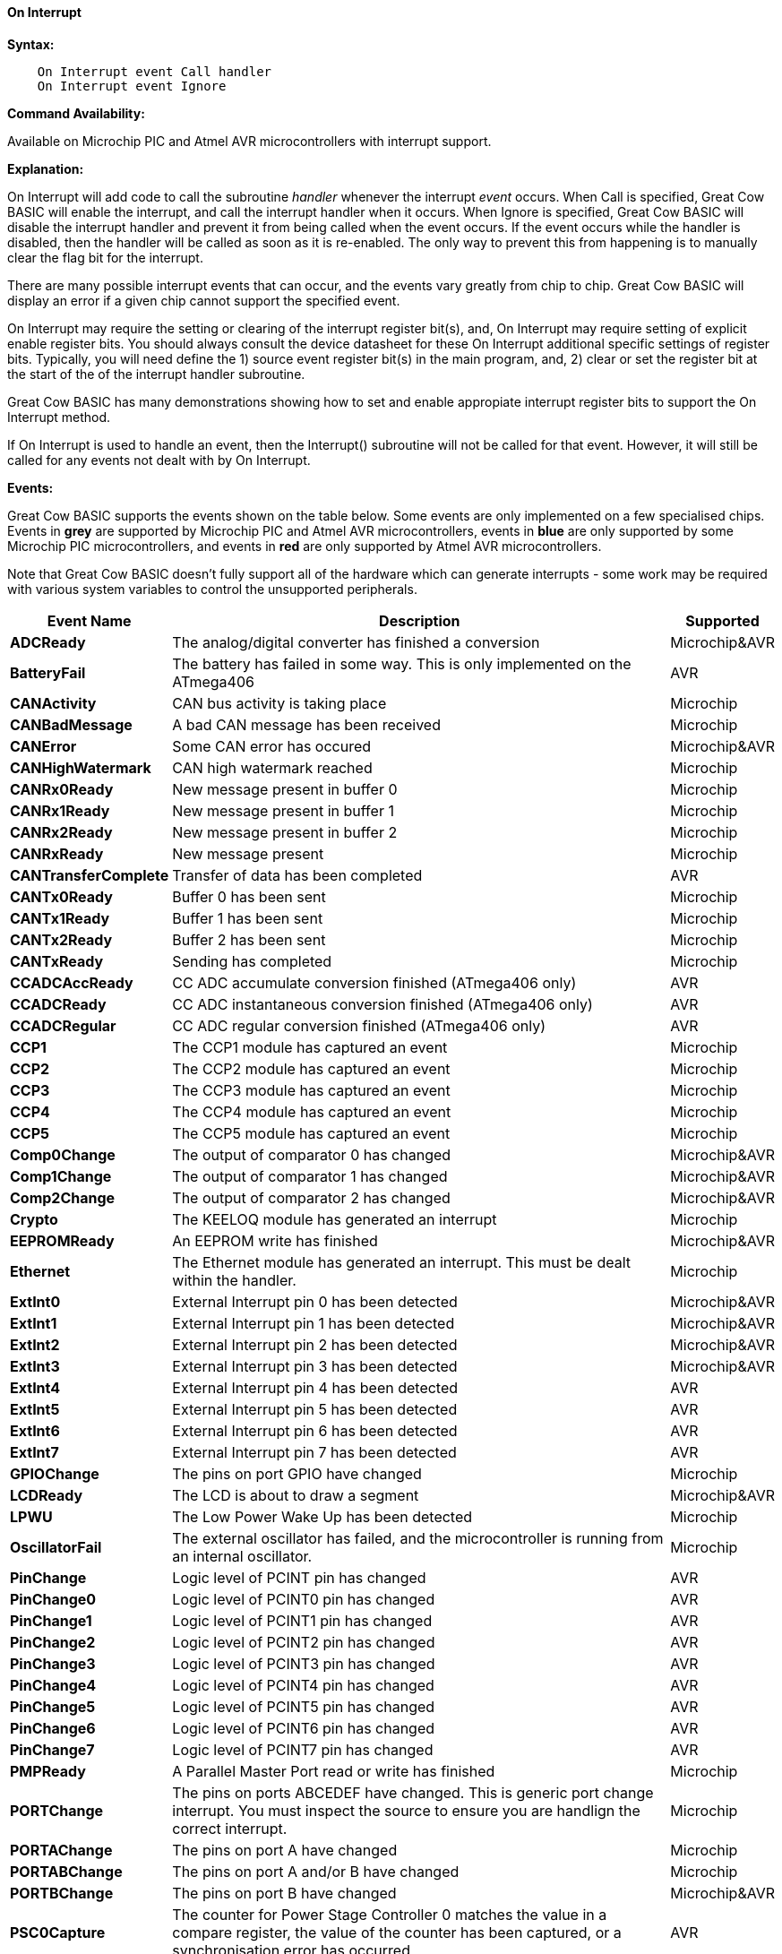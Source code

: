 // Edit EvanV 210117 to add PORTCHANGE
==== On Interrupt

*Syntax:*
----
    On Interrupt event Call handler
    On Interrupt event Ignore
----

*Command Availability:*

Available on Microchip PIC and Atmel AVR microcontrollers with interrupt support.

*Explanation:*

On Interrupt will add code to call the subroutine _handler_ whenever the
interrupt _event_ occurs. When Call is specified, Great Cow BASIC will enable
the interrupt, and call the interrupt handler when it occurs. When
Ignore is specified, Great Cow BASIC will disable the interrupt handler and
prevent it from being called when the event occurs. If the event occurs
while the handler is disabled, then the handler will be called as soon
as it is re-enabled. The only way to prevent this from happening is to
manually clear the flag bit for the interrupt.

There are many possible interrupt events that can occur, and the events
vary greatly from chip to chip. Great Cow BASIC will display an error if a given
chip cannot support the specified event.

On Interrupt may require the setting or clearing of the interrupt register bit(s), and, On Interrupt may require setting of explicit enable register bits. You should always consult the device datasheet for these On Interrupt additional specific settings of register bits.  Typically, you will need define the 1) source event register bit(s) in the main program, and, 2) clear or set the register bit at the start of the of the interrupt handler subroutine.


Great Cow BASIC has many demonstrations showing how to set and enable appropiate interrupt register bits to support the On Interrupt method.

If On Interrupt is used to handle an event, then the Interrupt()
subroutine will not be called for that event. However, it will still be
called for any events not dealt with by On Interrupt.

*Events:*

Great Cow BASIC supports the events shown on the table below. Some events are
only implemented on a few specialised chips. Events in [gray]#*grey*# are
supported by Microchip PIC and Atmel AVR microcontrollers, events in [blue]#*blue*# are only supported by some
Microchip PIC microcontrollers, and events in [red]#*red*# are only supported by Atmel AVR microcontrollers.

Note that Great Cow BASIC doesn't fully support all of the hardware which can
generate interrupts - some work may be required with various system
variables to control the unsupported peripherals.

[cols=3, options="header,autowidth"]
|===
|*Event Name*
|*Description*
|*Supported*

|[gray]#*ADCReady*#
|The analog/digital converter has finished a conversion
|Microchip&AVR

|[red]#*BatteryFail*#
|The battery has failed in some way. This is only implemented on the ATmega406
|AVR

|[blue]#*CANActivity*#
|CAN bus activity is taking place
|Microchip

|[blue]#*CANBadMessage*#
|A bad CAN message has been received
|Microchip

|[gray]#*CANError*#
|Some CAN error has occured
|Microchip&AVR

|[blue]#*CANHighWatermark*#
|CAN high watermark reached
|Microchip

|[blue]#*CANRx0Ready*#
|New message present in buffer 0
|Microchip

|[blue]#*CANRx1Ready*#
|New message present in buffer 1
|Microchip

|[blue]#*CANRx2Ready*#
|New message present in buffer 2
|Microchip

|[blue]#*CANRxReady*#
|New message present
|Microchip

|[red]#*CANTransferComplete*#
|Transfer of data has been completed
|AVR

|[blue]#*CANTx0Ready*#
|Buffer 0 has been sent
|Microchip

|[blue]#*CANTx1Ready*#
|Buffer 1 has been sent
|Microchip

|[blue]#*CANTx2Ready*#
|Buffer 2 has been sent
|Microchip

|[blue]#*CANTxReady*#
|Sending has completed
|Microchip

|[red]#*CCADCAccReady*#
|CC ADC accumulate conversion finished (ATmega406 only)
|AVR

|[red]#*CCADCReady*#
|CC ADC instantaneous conversion finished (ATmega406 only)
|AVR

|[red]#*CCADCRegular*#
|CC ADC regular conversion finished (ATmega406 only)
|AVR

|[blue]#*CCP1*#
|The CCP1 module has captured an event
|Microchip


|[blue]#*CCP2*#
|The CCP2 module has captured an event
|Microchip

|[blue]#*CCP3*#
|The CCP3 module has captured an event
|Microchip

|[blue]#*CCP4*#
|The CCP4 module has captured an event
|Microchip

|[blue]#*CCP5*#
|The CCP5 module has captured an event
|Microchip

|[gray]#*Comp0Change*#
|The output of comparator 0 has changed
|Microchip&AVR

|[gray]#*Comp1Change*#
|The output of comparator 1 has changed
|Microchip&AVR

|[gray]#*Comp2Change*#
|The output of comparator 2 has changed
|Microchip&AVR

|[blue]#*Crypto*#
|The KEELOQ module has generated an interrupt
|Microchip

|[gray]#*EEPROMReady*#
|An EEPROM write has finished
|Microchip&AVR

|[blue]#*Ethernet*#
|The Ethernet module has generated an interrupt. This must be dealt within the handler.
|Microchip

|[gray]#*ExtInt0*#
|External Interrupt pin 0 has been detected
|Microchip&AVR

|[gray]#*ExtInt1*#
|External Interrupt pin 1 has been detected
|Microchip&AVR

|[gray]#*ExtInt2*#
|External Interrupt pin 2 has been detected
|Microchip&AVR

|[gray]#*ExtInt3*#
|External Interrupt pin 3 has been detected
|Microchip&AVR

|[red]#*ExtInt4*#
|External Interrupt pin 4 has been detected
|AVR

|[red]#*ExtInt5*#
|External Interrupt pin 5 has been detected
|AVR

|[red]#*ExtInt6*#
|External Interrupt pin 6 has been detected
|AVR

|[red]#*ExtInt7*#
|External Interrupt pin 7 has been detected
|AVR

|[blue]#*GPIOChange*#
|The pins on port GPIO have changed
|Microchip

|[gray]#*LCDReady*#
|The LCD is about to draw a segment
|Microchip&AVR

|[blue]#*LPWU*#
|The Low Power Wake Up has been detected
|Microchip

|[blue]#*OscillatorFail*#
|The external oscillator has failed, and the microcontroller is running from an internal oscillator.
|Microchip

|[red]#*PinChange*#
|Logic level of PCINT pin has changed
|AVR

|[red]#*PinChange0*#
|Logic level of PCINT0 pin has changed
|AVR

|[red]#*PinChange1*#
|Logic level of PCINT1 pin has changed
|AVR

|[red]#*PinChange2*#
|Logic level of PCINT2 pin has changed
|AVR

|[red]#*PinChange3*#
|Logic level of PCINT3 pin has changed
|AVR

|[red]#*PinChange4*#
|Logic level of PCINT4 pin has changed
|AVR

|[red]#*PinChange5*#
|Logic level of PCINT5 pin has changed
|AVR

|[red]#*PinChange6*#
|Logic level of PCINT6 pin has changed
|AVR

|[red]#*PinChange7*#
|Logic level of PCINT7 pin has changed
|AVR

|[blue]#*PMPReady*#
|A Parallel Master Port read or write has finished
|Microchip

|[blue]#*PORTChange*#
|The pins on ports ABCEDEF have changed.  This is generic port change interrupt.  You must inspect the source to ensure you are handlign the correct interrupt.
|Microchip

|[blue]#*PORTAChange*#
|The pins on port A have changed
|Microchip

|[blue]#*PORTABChange*#
|The pins on port A and/or B have changed
|Microchip

|[gray]#*PORTBChange*#
|The pins on port B have changed
|Microchip&AVR

|[red]#*PSC0Capture*#
|The counter for Power Stage Controller 0 matches the value in a compare
register, the value of the counter has been captured, or a
synchronisation error has occurred
|AVR

|[red]#*PSC0EndCycle*#
|Power Stage Controller 0 has reached the end of its cycle
|AVR

|[red]#*PSC1Capture*#
|The counter for Power Stage Controller 1 matches the value in a compare
register, the value of the counter has been captured, or a
synchronisation error has occurred
|AVR

|[red]#*PSC1EndCycle*#
|Power Stage Controller 1 has reached the end of its cycle
|AVR

|[red]#*PSC2Capture*#
|The counter for Power Stage Controller 2 matches the value in a compare
register, the value of the counter has been captured, or a
synchronisation error has occurred
|AVR

|[red]#*PSC2EndCycle*#
|Power Stage Controller 2 has reached the end of its cycle
|AVR

|[blue]#*PSPReady*#
|A Parallel Slave Port read or write has finished
|Microchip

|[blue]#*PWMTimeBase*#
|The PWM time base matches the PWM Time Base Period register (PTPER)
|Microchip

|[red]#*SPIReady*#
|The SPI module has finished the previous transfer
|AVR

|[red]#*SPMReady*#
|A write to program memory by the spm instruction has finished
|AVR

|[blue]#*SPPReady*#
|A SPP read or write has finished
|Microchip

|[blue]#*SSP1Collision*#
|SSP1 has detected a bus collision
|Microchip

|[blue]#*SSP1Ready*#
|The SSP/SSP1/MSSP1 module has finished sending or receiving
|Microchip

|[blue]#*SSP2Collision*#
|SSP2 has detected a bus collision
|Microchip

|[blue]#*SSP2Ready*#
|The SSP2/MSSP2 module has finished sending or receiving
|Microchip

|[red]#*Timer0Capture*#
|An input event on the pin ICP0 has caused the value of Timer 0 to be
captured in the ICR0 register
|AVR

|[red]#*Timer0Match1*#
|Timer 0 matches the Timer 0 output compare register A (OCR0A)
|AVR

|[red]#*Timer0Match2*#
|Timer 0 matches the Timer 0 output compare register B (OCR0B)
|AVR

|[gray]#*Timer0Overflow*#
|Timer 0 has overflowed
|Microchip&AVR

|[red]#*Timer1Capture*#
|An input event on the pin ICP1 has caused the value of Timer 1 to be
captured in the ICR1 register
|AVR

|[red]#*Timer1Error*#
|The Timer 1 Fault Protection unit has been detected by an input on the INT0
pin
|AVR

|[red]#*Timer1Match1*#
|Timer 1 matches the Timer 1 output compare register A (OCR1A) +
Within the Interrupt handling sub routine ensure the timer reset and cleartimer is set appropriately.
|AVR

|[red]#*Timer1Match2*#
|Timer 1 matches the Timer 1 output compare register B (OCR1B) +
Within the Interrupt handling sub routine ensure the timer reset and cleartimer is set appropriately.
|AVR

|[red]#*Timer1Match3*#
|Timer 1 matches the Timer 1 output compare register C (OCR1C) +
Within the Interrupt handling sub routine ensure the timer reset and cleartimer is set appropriately.
|AVR

|[red]#*Timer1Match4*#
|Timer 1 matches the Timer 1 output compare register D (OCR1D) +
Within the Interrupt handling sub routine ensure the timer reset and cleartimer is set appropriately.
|AVR

|[gray]#*Timer1Overflow*#
|Timer 1 has overflowed
|Microchip&AVR

|[blue]#*Timer2Match*#
|Timer 2 matches the Timer 2 output compare register (PR2) +
Within the Interrupt handling sub routine ensure the timer reset and cleartimer is set appropriately.
|Microchip


|[red]#*Timer2Match1*#
|Timer 2 matches the Timer 2 output compare register A (OCR2A) +
Within the Interrupt handling sub routine ensure the timer reset and cleartimer is set appropriately.
|AVR

|[red]#*Timer2Match2*#
|Timer 2 matches the Timer 2 output compare register B (OCR2B) +
Within the Interrupt handling sub routine ensure the timer reset and cleartimer is set appropriately.
|AVR

|[red]#*Timer2Overflow*#
|Timer 2 has overflowed
|AVR

|[red]#*Timer3Capture*#
|An input event on the pin ICP3 has caused the value of Timer 3 to be
captured in the ICR3 register
|AVR

|[red]#*Timer3Match1*#
|Timer 3 matches the Timer 3 output compare register A (OCR3A) +
Within the Interrupt handling sub routine ensure the timer reset and cleartimer is set appropriately.
|AVR

|[red]#*Timer3Match2*#
|Timer 3 matches the Timer 3 output compare register B (OCR3B) +
Within the Interrupt handling sub routine ensure the timer reset and cleartimer is set appropriately.
|AVR

|[red]#*Timer3Match3*#
|Timer 3 matches the Timer 3 output compare register C (OCR3C) +
Within the Interrupt handling sub routine ensure the timer reset and cleartimer is set appropriately.
|AVR

|[gray]#*Timer3Overflow*#
|Timer 3 has overflowed
|Microchip&AVR

|[red]#*Timer4Capture*#
|An input event on the pin ICP4 has caused the value of Timer 4 to be
captured in the ICR4 register
|AVR

|[blue]#*Timer4Match*#
|Timer 4 matches the Timer 4 output compare register (PR4) +
Within the Interrupt handling sub routine ensure the timer reset and cleartimer is set appropriately.
|Microchip

|[red]#*Timer4Match1*#
|Timer 4 matches the Timer 4 output compare register A (OCR4A) +
Within the Interrupt handling sub routine ensure the timer reset and cleartimer is set appropriately.
|AVR

|[red]#*Timer4Match2*#
|Timer 4 matches the Timer 4 output compare register B (OCR4B) +
Within the Interrupt handling sub routine ensure the timer reset and cleartimer is set appropriately.
|AVR

|[red]#*Timer4Match3*#
|Timer 4 matches the Timer 4 output compare register C (OCR4C) +
Within the Interrupt handling sub routine ensure the timer reset and cleartimer is set appropriately.
|AVR

|[red]#*Timer4Overflow*#
|Timer 4 has overflowed
|AVR

|[blue]#*Timer5CAP1*#
|An input on the CAP1 pin has caused the value of Timer 5 to be captured
in CAP1BUF
|Microchip

|[blue]#*Timer5CAP2*#
|An input on the CAP2 pin has caused the value of Timer 5 to be captured
in CAP2BUF
|Microchip

|[blue]#*Timer5CAP3*#
|An input on the CAP3 pin has caused the value of Timer 5 to be captured
in CAP3BUF
|Microchip

|[red]#*Timer5Capture*#
|An input event on the pin ICP5 has caused the value of Timer 5 to be
captured in the ICR5 register
|AVR

|[red]#*Timer5Match1*#
|Timer 5 matches the Timer 5 output compare register A (OCR5A) +
Within the Interrupt handling sub routine ensure the timer reset and cleartimer is set appropriately.
|AVR

|[red]#*Timer5Match2*#
|Timer 5 matches the Timer 5 output compare register B (OCR5B) +
Within the Interrupt handling sub routine ensure the timer reset and cleartimer is set appropriately.
|AVR

|[red]#*Timer5Match3*#
|Timer 5 matches the Timer 5 output compare register C (OCR5C) +
Within the Interrupt handling sub routine ensure the timer reset and cleartimer is set appropriately.
|AVR

|[gray]#*Timer5Overflow*#
|Timer 5 has overflowed
|Microchip&AVR

|[blue]#*Timer6Match*#
|Timer 6 matches the Timer 6 output compare register (PR6)
|Microchip

|[blue]#*Timer7Overflow*#
|Timer 7 has overflowed
|Microchip

|[blue]#*Timer8Match*#
|Timer 8 matches the Timer 8 output compare register (PR8)
|Microchip

|[blue]#*Timer10Match*#
|Timer 10 matches the Timer 10 output compare register (PR10)
|Microchip

|[blue]#*Timer12Match*#
|Timer 12 matches the Timer 12 output compare register (PR12)
|Microchip

|[gray]#*TWIConnect*#
|The Atmel AVR has been connected to or disconnected from the TWI (I2C) bus
|Microchip&AVR

|[gray]#*TWIReady*#
|The TWI has finished the previous transmission and is ready to send or
receive more data
|Microchip&AVR

|[gray]#*UsartRX1Ready*#
|UART/USART 1 has received data
|Microchip&AVR

|[gray]#*UsartRX2Ready*#
|UART/USART 2 has received data
|Microchip&AVR

|[red]#*UsartRX3Ready*#
|UART/USART 3 has received data
|AVR

|[red]#*UsartRX4Ready*#
|UART/USART 4 has received data
|AVR

|[gray]#*UsartTX1Ready*#
|UART/USART 1 is ready to send data
|Microchip&AVR

|[red]#*UsartTX1Sent*#
|UART/USART 1 has finished sending data
|AVR

|[gray]#*UsartTX2Ready*#
|UART/USART 2 is ready to send data
|Microchip&AVR

|[red]#*UsartTX2Sent*#
|UART/USART 2 has finished sending data
|AVR

|[red]#*UsartTX3Ready*#
|UART/USART 3 is ready to send data
|AVR

|[red]#*UsartTX3Sent*#
|UART/USART 3 has finished sending data
|AVR

|[red]#*UsartTX4Ready*#
|UART/USART 4 is ready to send data
|AVR

|[red]#*UsartTX4Sent*#
|UART/USART 4 has finished sending data
|AVR

|[red]#*USBEndpoint*#
|A USB endpoint has generated an interrupt
|AVR

|[gray]#*USB*#
|The USB module has generated an interrupt. This must be dealt with in
the handler.
|Microchip&AVR

|[red]#*USIOverflow*#
|The USI counter has overflowed from 15 to 0
|AVR

|[red]#*USIStart*#
|The USI module has detected a start condition
|AVR

|[blue]#*VoltageFail*#
|The input voltage has dropped too low
|Microchip

|[red]#*VoltageRegulator*#
|An interrupt has been generated by the voltage regulator (ATmega16HVA only)
|AVR

|[red]#*WakeUp*#
|The Wake-Up timer has overflowed
|AVR

|[red]#*WDT*#
|An interrupt has been generated by the Watchdog Timer
|AVR

|===
{empty} +
{empty} +
*Example 1:*

----
    'This program increments a counter every time Timer1 overflows
    #chip 16F877A, 20

    'LCD connection settings
    #define LCD_IO 4
    #define LCD_WIDTH 20                ;specified lcd width for clarity only.  20 is the default width
    #define LCD_DB4 PORTD.4
    #define LCD_DB5 PORTD.5
    #define LCD_DB6 PORTD.6
    #define LCD_DB7 PORTD.7
    #define LCD_RS PORTD.0
    #define LCD_RW PORTD.1
    #define LCD_Enable PORTD.2

    InitTimer1 Osc, PS1_1/8
    StartTimer 1
    CounterValue = 0

    Wait 100 ms
    Print "Int Test"

    On Interrupt Timer1Overflow Call IncCounter

    Do
        CLS
        Print CounterValue
        Wait 100 ms
    Loop

    Sub IncCounter
        CounterValue ++
    End Sub
----
{empty} +
{empty} +
*Example 2:*
----
    'This example reflects the input signal on the output port.
    #chip mega328p, 16
    #option explicit

    'set out SOURCE interrupt port as an output
    dir portb.0 in

    'set/enable the mask for the specific input port
    'this is crutial - for a lot of the On Interrupt methods you will need to specify the interrupt source via a mask.bit.
    PCINT0 = 1

    'set out signal port as an output
    dir portB.5 out

    'setup the On Interrupt method
    On Interrupt PinChange0 Call TogglePin

    'maintain a loop
    do

    loop

    'handle the output signal
    'Note. The AVR automatically clears the Interrupt. Please study the datasheet for each specific microcontroller

    sub togglePin
        portb.5 =  !pinb.5
    end sub
----
{empty} +
{empty} +
*Example 3:*
----
    'This example reflects the input signal on the output port from the external interrupt port.
    #Chip mega328p, 16
    #option explicit

    'Set external interrupt INTO input pin as an input
    dir portd.2 in

    'set out signal port as an output
    dir portB.5 out

    'hardware interrupt on Port D2
    INT0 = 1

    'set interrupt to a failing or rising edge
    'interrupt on falling edge
    EICRA = b'00000010'
        'or, alternatively you can set to a rising edge
    'EICRA = b'00000011'

    'set out signal port as an output
    dir portB.5 out

    'setup the On Interrupt method on external interrupt 0
    On Interrupt EXTINT0 Call togglePin

    'maintain a loop
    do

    loop

    'handle the output signal
    'Note. The AVR automatically clears the Interrupt. Please study the datasheet for each specific microcontroller

    sub togglePin
        portb.5 =  !pinb.5
    end sub
----

*For more help, see* <<_inittimer0,InitTimer0>> article contains
an example of using Timer 0 and On Interrupt to generate a Pulse Width
Modulation signal to control a motor.

*See also* <<_intoff,IntOff>>, <<_inton,IntOn>>
